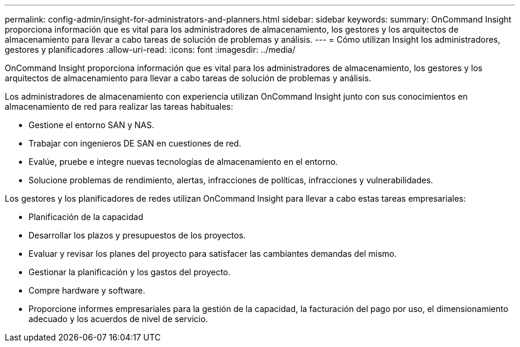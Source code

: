 ---
permalink: config-admin/insight-for-administrators-and-planners.html 
sidebar: sidebar 
keywords:  
summary: OnCommand Insight proporciona información que es vital para los administradores de almacenamiento, los gestores y los arquitectos de almacenamiento para llevar a cabo tareas de solución de problemas y análisis. 
---
= Cómo utilizan Insight los administradores, gestores y planificadores
:allow-uri-read: 
:icons: font
:imagesdir: ../media/


[role="lead"]
OnCommand Insight proporciona información que es vital para los administradores de almacenamiento, los gestores y los arquitectos de almacenamiento para llevar a cabo tareas de solución de problemas y análisis.

Los administradores de almacenamiento con experiencia utilizan OnCommand Insight junto con sus conocimientos en almacenamiento de red para realizar las tareas habituales:

* Gestione el entorno SAN y NAS.
* Trabajar con ingenieros DE SAN en cuestiones de red.
* Evalúe, pruebe e integre nuevas tecnologías de almacenamiento en el entorno.
* Solucione problemas de rendimiento, alertas, infracciones de políticas, infracciones y vulnerabilidades.


Los gestores y los planificadores de redes utilizan OnCommand Insight para llevar a cabo estas tareas empresariales:

* Planificación de la capacidad
* Desarrollar los plazos y presupuestos de los proyectos.
* Evaluar y revisar los planes del proyecto para satisfacer las cambiantes demandas del mismo. 
* Gestionar la planificación y los gastos del proyecto.
* Compre hardware y software.
* Proporcione informes empresariales para la gestión de la capacidad, la facturación del pago por uso, el dimensionamiento adecuado y los acuerdos de nivel de servicio.

